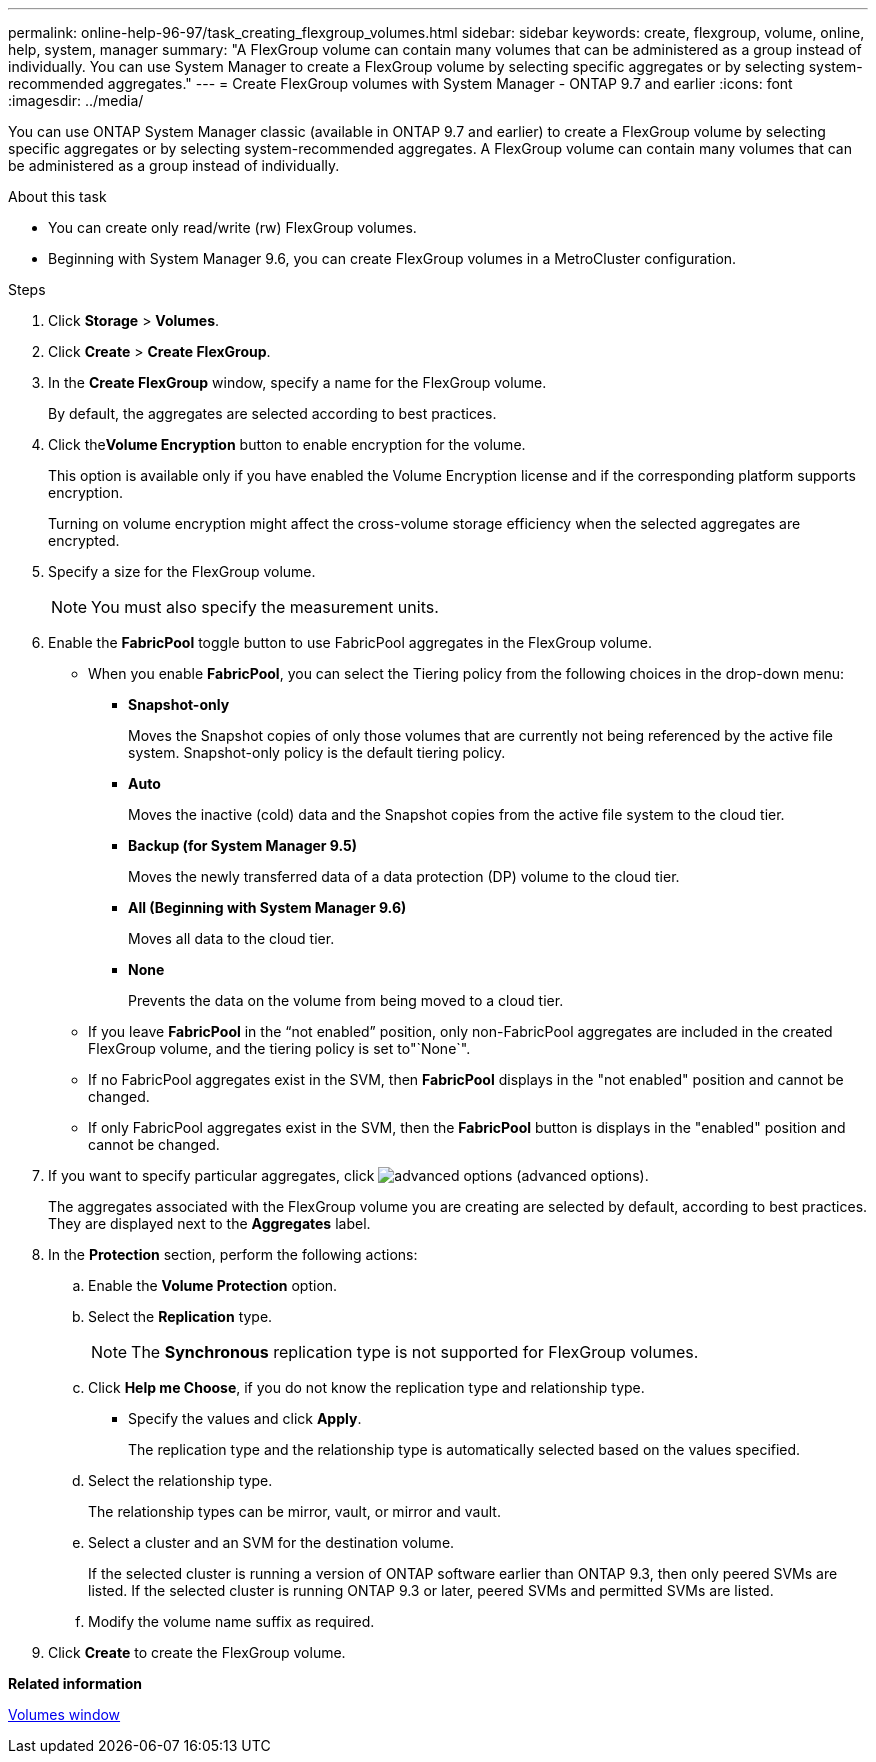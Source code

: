 ---
permalink: online-help-96-97/task_creating_flexgroup_volumes.html
sidebar: sidebar
keywords: create, flexgroup, volume, online, help, system, manager
summary: "A FlexGroup volume can contain many volumes that can be administered as a group instead of individually. You can use System Manager to create a FlexGroup volume by selecting specific aggregates or by selecting system-recommended aggregates."
---
= Create FlexGroup volumes with System Manager - ONTAP 9.7 and earlier
:icons: font
:imagesdir: ../media/

[.lead]
You can use ONTAP System Manager classic (available in ONTAP 9.7 and earlier) to create a FlexGroup volume by selecting specific aggregates or by selecting system-recommended aggregates. A FlexGroup volume can contain many volumes that can be administered as a group instead of individually.

.About this task

* You can create only read/write (rw) FlexGroup volumes.
* Beginning with System Manager 9.6, you can create FlexGroup volumes in a MetroCluster configuration.

.Steps

. Click *Storage* > *Volumes*.
. Click *Create* > *Create FlexGroup*.
. In the *Create FlexGroup* window, specify a name for the FlexGroup volume.
+
By default, the aggregates are selected according to best practices.

. Click the**Volume Encryption** button to enable encryption for the volume.
+
This option is available only if you have enabled the Volume Encryption license and if the corresponding platform supports encryption.
+
Turning on volume encryption might affect the cross-volume storage efficiency when the selected aggregates are encrypted.

. Specify a size for the FlexGroup volume.
+
[NOTE]
====
You must also specify the measurement units.
====

. Enable the *FabricPool* toggle button to use FabricPool aggregates in the FlexGroup volume.
 ** When you enable *FabricPool*, you can select the Tiering policy from the following choices in the drop-down menu:
  *** *Snapshot-only*
+
Moves the Snapshot copies of only those volumes that are currently not being referenced by the active file system. Snapshot-only policy is the default tiering policy.

  *** *Auto*
+
Moves the inactive (cold) data and the Snapshot copies from the active file system to the cloud tier.

  *** *Backup (for System Manager 9.5)*
+
Moves the newly transferred data of a data protection (DP) volume to the cloud tier.

  *** *All (Beginning with System Manager 9.6)*
+
Moves all data to the cloud tier.

  *** *None*
+
Prevents the data on the volume from being moved to a cloud tier.
 ** If you leave *FabricPool* in the "`not enabled`" position, only non-FabricPool aggregates are included in the created FlexGroup volume, and the tiering policy is set to"`None`".
 ** If no FabricPool aggregates exist in the SVM, then *FabricPool* displays in the "not enabled" position and cannot be changed.
 ** If only FabricPool aggregates exist in the SVM, then the *FabricPool* button is displays in the "enabled" position and cannot be changed.
. If you want to specify particular aggregates, click image:../media/advanced_options.gif[] (advanced options).
+
The aggregates associated with the FlexGroup volume you are creating are selected by default, according to best practices. They are displayed next to the *Aggregates* label.

. In the *Protection* section, perform the following actions:
 .. Enable the *Volume Protection* option.
 .. Select the *Replication* type.
+
[NOTE]
====
The *Synchronous* replication type is not supported for FlexGroup volumes.
====

 .. Click *Help me Choose*, if you do not know the replication type and relationship type.
  *** Specify the values and click *Apply*.
+
The replication type and the relationship type is automatically selected based on the values specified.
 .. Select the relationship type.
+
The relationship types can be mirror, vault, or mirror and vault.

 .. Select a cluster and an SVM for the destination volume.
+
If the selected cluster is running a version of ONTAP software earlier than ONTAP 9.3, then only peered SVMs are listed. If the selected cluster is running ONTAP 9.3 or later, peered SVMs and permitted SVMs are listed.

 .. Modify the volume name suffix as required.
. Click *Create* to create the FlexGroup volume.

*Related information*

xref:reference_volumes_window.adoc[Volumes window]
